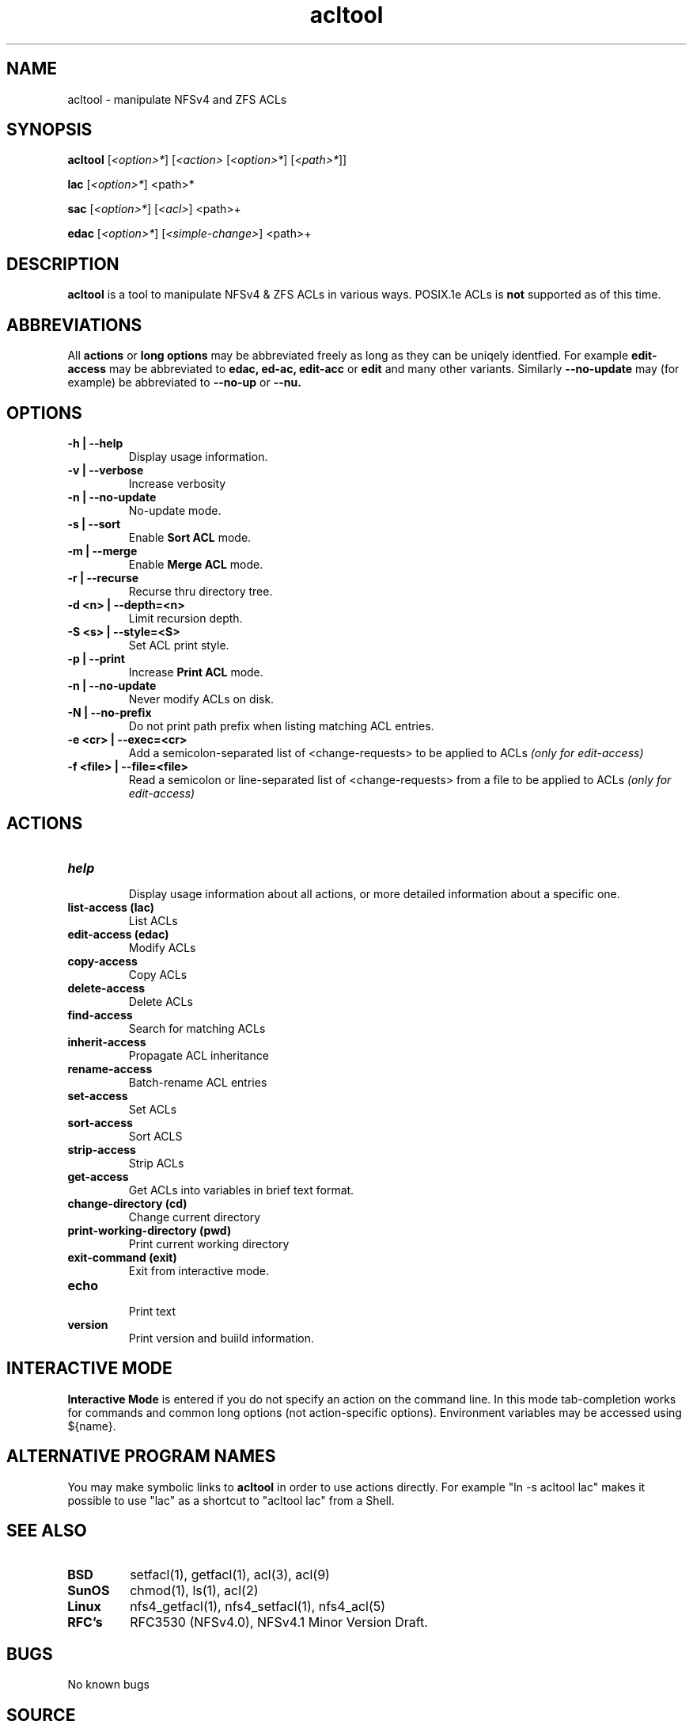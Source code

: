 .\" Manual page for acltool
.\" Contact pen@lysator.lius.e to correct errors or typos.
.TH acltool 1 "04 May 2020" "1.7" "acltool man page"
.SH NAME
acltool \- manipulate NFSv4 and ZFS ACLs
.SH SYNOPSIS
.B acltool
.RI "[" "<option>*" "]"
.RI "[" "<action>" ""
.RI "[" "<option>*" "]"
.RI "[" "<path>*" "]" "" "]"
.P
.B lac
.RI "[" "<option>*" "]"
.RI "<path>*"
.P
.B sac
.RI "[" "<option>*" "]"
.RI "[" "<acl>" "]"
.RI "<path>+"
.P
.B edac
.RI "[" "<option>*" "]"
.RI "[" "<simple-change>" "]"
.RI "<path>+"
.SH DESCRIPTION
.B acltool
is a tool to manipulate NFSv4 & ZFS ACLs in various ways. POSIX.1e ACLs is
.B not
supported as of this time.
.SH ABBREVIATIONS
All
.B actions
or
.B "long options"
may be abbreviated freely as long as they can be uniqely
identfied. For example
.B edit-access
may be abbreviated to
.B edac,
.B ed-ac,
.B edit-acc
or
.B edit
and many other variants.
Similarly
.B --no-update
may (for example) be abbreviated to
.B --no-up
or
.B --nu.
.SH OPTIONS
.TP
.B "-h | --help"
Display usage information.
.TP
.B "-v | --verbose"
Increase verbosity
.TP
.B "-n | --no-update"
No-update mode.
.TP
.B "-s | --sort"
Enable
.B "Sort ACL"
mode.
.TP
.B "-m | --merge"
Enable
.B "Merge ACL"
mode.
.TP
.B "-r | --recurse"
Recurse thru directory tree.
.TP
.B "-d <n> | --depth=<n>"
Limit recursion depth.
.TP
.B "-S <s> | --style=<S>"
Set ACL print style.
.TP
.B "-p | --print"
Increase
.B "Print ACL"
mode.
.TP
.B "-n | --no-update"
Never modify ACLs on disk.
.TP
.B "-N | --no-prefix"
Do not print path prefix when listing matching ACL entries.
.TP
.B "-e <cr> | --exec=<cr>"
Add a semicolon-separated list of <change-requests> to be applied to ACLs
.I (only for edit-access)
.TP
.B "-f <file> | --file=<file>"
Read a semicolon or line-separated list of <change-requests> from a
file to be applied to ACLs
.I (only for edit-access)
.SH ACTIONS
.TP
.B help
.br
Display usage information about all actions, or more detailed information
about a specific one.
.TP
.B "list-access" (lac)
.br
List ACLs
.TP
.B "edit-access" (edac)
.br
Modify ACLs
.TP
.B "copy-access"
.br
Copy ACLs
.TP
.B "delete-access"
.br
Delete ACLs
.TP
.B "find-access"
.br
Search for matching ACLs
.TP
.B "inherit-access"
.br
Propagate ACL inheritance
.TP
.B "rename-access"
.br
Batch-rename ACL entries
.TP
.B "set-access"
.br
Set ACLs
.TP
.B "sort-access"
.br
Sort ACLS
.TP
.B "strip-access"
.br
Strip ACLs
.TP
.B "get-access"
.br
Get ACLs into variables in brief text format.
.TP
.B "change-directory" (cd)
.br
Change current directory
.TP
.B "print-working-directory" (pwd)
.br
Print current working directory
.TP
.B "exit-command" (exit)
.br
Exit from interactive mode.
.TP
.B "echo"
.br
Print text
.TP
.B "version"
.br
Print version and buiild information.
.SH INTERACTIVE MODE
.B Interactive Mode
is entered if you do not specify an action on the command line.
In this mode tab-completion works for commands and common long
options (not action-specific options). Environment variables may be accessed
using ${name}.
.SH ALTERNATIVE PROGRAM NAMES
You may make symbolic links to
.B acltool
in order to use actions directly. For example "ln -s acltool lac" makes it
possible to use "lac" as a shortcut to "acltool lac" from a Shell.
.SH SEE ALSO
.TP
.B BSD
setfacl(1), getfacl(1), acl(3), acl(9)
.TP
.B SunOS
chmod(1), ls(1), acl(2)
.TP
.B Linux
nfs4_getfacl(1), nfs4_setfacl(1), nfs4_acl(5)
.TP
.B RFC's
RFC3530 (NFSv4.0), NFSv4.1 Minor Version Draft.
.SH BUGS
No known bugs
.SH SOURCE
https://github.com/ptrrkssn/acltool
.SH AUTHOR
Peter Eriksson <pen@lysator.liu.se>

